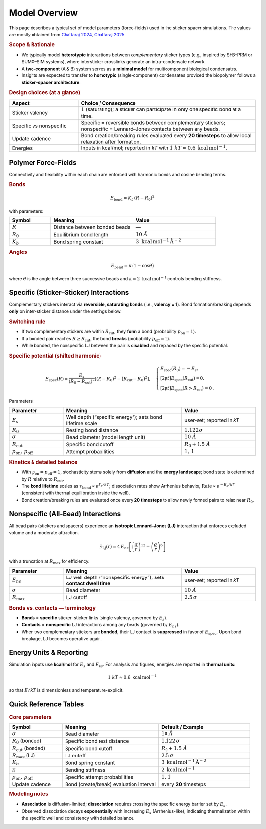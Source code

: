 Model Overview
==============

This page describes a typical set of model parameters (force-fields) used in the sticker spacer simulations. The values are mostly obtained from `Chattaraj 2024 <https://www.nature.com/articles/s41467-024-50489-5>`_, `Chattaraj 2025 <https://www.cell.com/biophysj/fulltext/S0006-3495(24)04098-0>`_.   


.. rubric:: Scope & Rationale

* We typically model **heterotypic** interactions between *complementary*
  sticker types (e.g., inspired by SH3–PRM or SUMO–SIM systems),
  where intersticker crosslinks generate an intra-condensate network.
* A **two-component** (A & B) system serves as a **minimal model** for
  multicomponent biological condensates.
* Insights are expected to transfer to **homotypic** (single-component)
  condensates provided the biopolymer follows a **sticker–spacer architecture**.

.. rubric:: Design choices (at a glance)

.. list-table::
   :header-rows: 1
   :widths: 28 72

   * - **Aspect**
     - **Choice / Consequence**
   * - Sticker valency
     - :math:`1` (saturating); a sticker can participate in only one
       specific bond at a time.
   * - Specific vs nonspecific
     - Specific = reversible bonds between complementary stickers;
       nonspecific = Lennard–Jones contacts between any beads.
   * - Update cadence
     - Bond creation/breaking rules evaluated every **20 timesteps** to
       allow local relaxation after formation.
   * - Energies
     - Inputs in kcal/mol; reported in *kT* with
       :math:`1~kT \approx 0.6~\mathrm{kcal\,mol^{-1}}`.

Polymer Force-Fields
--------------------

Connectivity and flexibility within each chain are enforced with harmonic
bonds and cosine bending terms.

.. rubric:: Bonds

.. math::

   E_{\text{bond}} = K_b \,(R - R_0)^2

with parameters:

.. list-table::
   :header-rows: 1
   :widths: 20 40 40

   * - **Symbol**
     - **Meaning**
     - **Value**
   * - :math:`R`
     - Distance between bonded beads
     - —
   * - :math:`R_0`
     - Equilibrium bond length
     - :math:`10~Å`
   * - :math:`K_b`
     - Bond spring constant
     - :math:`3~\mathrm{kcal\,mol^{-1}\,Å^{-2}}`

.. rubric:: Angles

.. math::

   E_{\text{bend}} = \kappa \,\bigl(1-\cos\theta\bigr)

where :math:`\theta` is the angle between three successive beads and
:math:`\kappa = 2~\mathrm{kcal\,mol^{-1}}` controls bending stiffness.

Specific (Sticker–Sticker) Interactions
---------------------------------------

Complementary stickers interact via **reversible, saturating bonds**
(i.e., **valency = 1**). Bond formation/breaking depends **only** on
inter-sticker distance under the settings below.

.. image:: /_static/img/specific_interaction.png
   :alt: Specific inter-sticker interaction energy vs distance
   :align: center
   :width: 70%
   
.. rubric:: Switching rule

* If two complementary stickers are within :math:`R_\mathrm{cut}`, they
  **form** a bond (probability :math:`p_\mathrm{on}=1`).
* If a bonded pair reaches :math:`R \ge R_\mathrm{cut}`, the bond
  **breaks** (probability :math:`p_\mathrm{off}=1`).
* While bonded, the nonspecific LJ between the pair is **disabled**
  and replaced by the specific potential.

.. rubric:: Specific potential (shifted harmonic)

.. math::

   E_{\text{spec}}(R)
   =
   \frac{E_s}{(R_0 - R_\mathrm{cut})^2}
   \left[(R - R_0)^2 - \bigl(R_\mathrm{cut} - R_0\bigr)^2\right],
   \quad
   \begin{cases}
     E_{\text{spec}}(R_0) = -E_s,\\[2pt]
     E_{\text{spec}}(R_\mathrm{cut}) = 0,\\[2pt]
     E_{\text{spec}}(R>R_\mathrm{cut}) = 0~.
   \end{cases}

Parameters:

.. list-table::
   :header-rows: 1
   :widths: 22 48 30

   * - **Parameter**
     - **Meaning**
     - **Value**
   * - :math:`E_s`
     - Well depth (“specific energy”); sets bond lifetime scale
     - user-set; reported in *kT*
   * - :math:`R_0`
     - Resting bond distance
     - :math:`1.122\,\sigma`
   * - :math:`\sigma`
     - Bead diameter (model length unit)
     - :math:`10~Å`
   * - :math:`R_\mathrm{cut}`
     - Specific bond cutoff
     - :math:`R_0 + 1.5~Å`
   * - :math:`p_\mathrm{on},\,p_\mathrm{off}`
     - Attempt probabilities
     - :math:`1,\,1`

.. rubric:: Kinetics & detailed balance

* With :math:`p_\mathrm{on} = p_\mathrm{off} = 1`, stochasticity stems
  solely from **diffusion** and the **energy landscape**; bond state is
  determined by :math:`R` relative to :math:`R_\mathrm{cut}`.
* The **bond lifetime** scales as
  :math:`\tau_{\text{bond}} \propto e^{E_s/kT}`; dissociation rates show
  Arrhenius behavior,
  :math:`\text{Rate}\propto e^{-E_s/kT}` (consistent with thermal
  equilibration inside the well).
* Bond creation/breaking rules are evaluated once every **20 timesteps**
  to allow newly formed pairs to relax near :math:`R_0`.

Nonspecific (All-Bead) Interactions
-----------------------------------

All bead pairs (stickers and spacers) experience an **isotropic
Lennard–Jones (LJ)** interaction that enforces excluded volume and a
moderate attraction.

.. image:: /_static/img/nonspecific_interaction.png
   :alt: Nonspecific LJ interaction energy vs distance
   :align: center
   :width: 70%

.. math::

   E_{\text{LJ}}(r) = 4\,E_{ns}
   \left[\left(\frac{\sigma}{r}\right)^{12}
        - \left(\frac{\sigma}{r}\right)^6\right]

with a truncation at :math:`R_\mathrm{max}` for efficiency.

.. list-table::
   :header-rows: 1
   :widths: 22 48 30

   * - **Parameter**
     - **Meaning**
     - **Value**
   * - :math:`E_{ns}`
     - LJ well depth (“nonspecific energy”); sets **contact dwell time**
     - user-set; reported in *kT*
   * - :math:`\sigma`
     - Bead diameter
     - :math:`10~Å`
   * - :math:`R_\mathrm{max}`
     - LJ cutoff
     - :math:`2.5\,\sigma`

.. rubric:: Bonds vs. contacts — terminology

* **Bonds** = **specific** sticker–sticker links (single valency,
  governed by :math:`E_s`).
* **Contacts** = **nonspecific** LJ interactions among any beads
  (governed by :math:`E_{ns}`).
* When two complementary stickers are **bonded**, their LJ contact is
  **suppressed** in favor of :math:`E_{\text{spec}}`. Upon bond
  breakage, LJ becomes operative again.

Energy Units & Reporting
------------------------

Simulation inputs use **kcal/mol** for :math:`E_s` and :math:`E_{ns}`.
For analysis and figures, energies are reported in **thermal units**:

.. math::

   1~kT \approx 0.6~\mathrm{kcal\,mol^{-1}}

so that :math:`E/kT` is dimensionless and temperature-explicit.

Quick Reference Tables
----------------------

.. rubric:: Core parameters

.. list-table::
   :header-rows: 1
   :widths: 22 40 38

   * - **Symbol**
     - **Meaning**
     - **Default / Example**
   * - :math:`\sigma`
     - Bead diameter
     - :math:`10~Å`
   * - :math:`R_0` (bonded)
     - Specific bond rest distance
     - :math:`1.122\,\sigma`
   * - :math:`R_\mathrm{cut}` (bonded)
     - Specific bond cutoff
     - :math:`R_0 + 1.5~Å`
   * - :math:`R_\mathrm{max}` (LJ)
     - LJ cutoff
     - :math:`2.5\,\sigma`
   * - :math:`K_b`
     - Bond spring constant
     - :math:`3~\mathrm{kcal\,mol^{-1}\,Å^{-2}}`
   * - :math:`\kappa`
     - Bending stiffness
     - :math:`2~\mathrm{kcal\,mol^{-1}}`
   * - :math:`p_\mathrm{on},\,p_\mathrm{off}`
     - Specific attempt probabilities
     - :math:`1,\,1`
   * - Update cadence
     - Bond (create/break) evaluation interval
     - every **20** timesteps

.. rubric:: Modeling notes

* **Association** is diffusion-limited; **dissociation** requires
  crossing the specific energy barrier set by :math:`E_s`.
* Observed dissociation decays **exponentially** with increasing
  :math:`E_s` (Arrhenius-like), indicating thermalization within the
  specific well and consistency with detailed balance.
